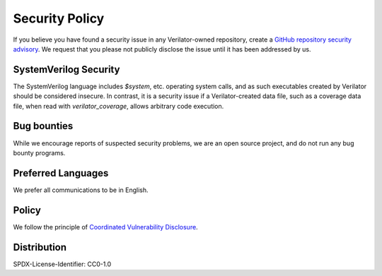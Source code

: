 .. for github, vim: syntax=reStructuredText

Security Policy
===============

If you believe you have found a security issue in any Verilator-owned
repository, create a `GitHub repository security advisory
<https://docs.github.com/en/code-security/security-advisories/working-with-repository-security-advisories/creating-a-repository-security-advisory>`__.
We request that you please not publicly disclose the issue until it has
been addressed by us.

SystemVerilog Security
----------------------

The SystemVerilog language includes `$system`, etc. operating system calls,
and as such executables created by Verilator should be considered insecure.
In contrast, it is a security issue if a Verilator-created data file, such
as a coverage data file, when read with `verilator_coverage`, allows
arbitrary code execution.

Bug bounties
------------

While we encourage reports of suspected security problems, we are an open
source project, and do not run any bug bounty programs.

Preferred Languages
-------------------

We prefer all communications to be in English.

Policy
------

We follow the principle of `Coordinated Vulnerability Disclosure
<https://en.wikipedia.org/wiki/Coordinated_vulnerability_disclosure>`__.

Distribution
------------

SPDX-License-Identifier: CC0-1.0
